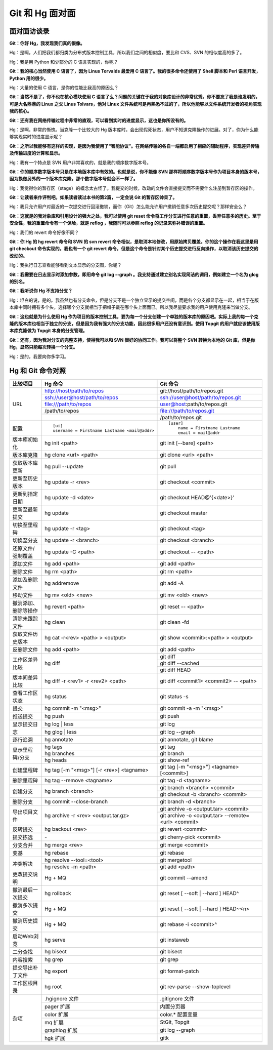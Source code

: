 Git 和 Hg 面对面
*********************

面对面访谈录
============

**Git：你好 Hg，我发现我们真的很像。**

Hg：是啊，人们把我们都归类为分布式版本控制工具，所以我们之间的相似度，要比和 CVS、SVN 的相似度高的多了。

Hg：我是用 Python 和少部分的 C 语言实现的，你呢？

**Git：我的核心当然使用 C 语言了，因为 Linus Torvalds 最爱用 C 语言了。我的很多命令还使用了 Shell 脚本和 Perl 语言开发，Python 用的很少。**

Hg：大量的使用 C 语言，是你的性能比我高的原因么？

**Git：当然不是了，你不也在核心模块使用 C 语言了么？问题的关键在于我的对象库设计的非常优秀。你不要忘了我是谁发明的，可是大名鼎鼎的 Linux 之父 Linus Tolvars，他对 Linux 文件系统可是再熟悉不过的了，所以他能够以文件系统开发者的视角实现我的核心。**

**Git：还有我在网络传输过程中非常的直观，可以看到实时的进度显示，这也是你所没有的。**

Hg：是啊，非常的惭愧。当克隆一个比较大的 Hg 版本库时，会出现假死状态，用户不知道克隆操作的进展。对了，你为什么能够实现实时的进度显示呢？

**Git：之所以我能够有这样的实现，是因为我使用了“智能协议”。在网络传输的各自一端都启用了相应的辅助程序，实现差异传输及传输进度的计算和显示。**

Hg：我有一个特点是 SVN 用户非常喜欢的，就是我的顺序数字版本号。

**Git：你的顺序数字版本号只是在本地版本库中有效的。也就是说，你不能像 SVN 那样将顺序数字版本号作为项目本身的版本号，因为换做另外的一个版本库克隆，那个数字版本号就会不一样了。**

Hg：我觉得你的暂存区（stage）的概念太古怪了。我提交的时候，改动的文件会直接提交而不需要什么注册到暂存区的操作。

**Git：让读者来作评判吧。如果读者读过本书的第2篇，一定会说 Git 的暂存区帅呆了。**

Hg：我只允许用户对最近的一次提交进行回滚撤销，而你（Git）怎么能允许用户撤销任意多次历史提交呢？那样安全么？

**Git：这就是的我对象库和引用设计的强大之处，我可以使用 git reset 命令将工作分支进行任意的重置，丢弃任意多的历史。至于安全性，我的重置命令有一个保险，就是 reflog ，我随时可以参照 reflog 的记录来弥补错误的重置。**

Hg：我们的 revert 命令好像不同？

**Git：你 Hg 的 hg revert 命令和 SVN 的 svn revert 命令相似，是取消本地修改，用原始拷贝覆盖。你的这个操作在我这里是用 git checkout 命令实现的。我也有一个 git revert 命令，但是这个命令是针对某个历史提交进行反向操作，以取消该历史提交的改动的。**

Hg：我执行日志查看能够看到文本显示的分支图，你呢？

**Git：我需要在日志显示时添加参数，即用命令 git log --graph 。我支持通过建立别名实现简洁的调用，例如建立一个名为 glog 的别名。**

**Git：我听说你 Hg 不支持分支？**

Hg：坦白的说，是的。我虽然也有分支命令，但是分支不是一个独立显示的提交空间，而是各个分支都显示在一起，相当于在版本库中同时拥有多个头，选择哪个分支就相当于把帽子戴在哪个头上面而已。所以我尽量要求我的用户使用克隆来当做分支。

**Git：这也就是为什么使用 Hg 作为项目的版本控制工具，要为每一个分支创建一个单独的版本库的原因吧。实际上我的每一个克隆的版本库也相当于独立的分支，但是因为我有强大的分支功能，因此很多用户还没有意识到。使用 Topgit 的用户就应该使用版本库克隆做为 Topgit 本身的分支管理。**

**Git：还有，因为我对分支的完整支持，使得我可以和 SVN 很好的协同工作。我可以将整个 SVN 转换为本地的 Git 库，但是你 Hg，显然只能每次转换一个分支。**

Hg：是的，我要向你多学习。


Hg 和 Git 命令对照
====================

+-----------------------+----------------------------------------------------+------------------------------------------------------------+
| 比较项目              | Hg 命令                                            | Git 命令                                                   |
+=======================+====================================================+============================================================+
| URL                   | http://host/path/to/repos                          | git://host/path/to/repos.git                               |
|                       +----------------------------------------------------+------------------------------------------------------------+
|                       | ssh://user@host/path/to/repos                      | ssh://user@host/path/to/repos.git                          |
|                       +----------------------------------------------------+------------------------------------------------------------+
|                       | file:///path/to/repos                              | user@host:path/to/repos.git                                |
|                       +----------------------------------------------------+------------------------------------------------------------+
|                       | /path/to/repos                                     | file:///path/to/repos.git                                  |
|                       +----------------------------------------------------+------------------------------------------------------------+
|                       |                                                    | /path/to/repos.git                                         |
+-----------------------+----------------------------------------------------+------------------------------------------------------------+
| 配置                  | ::                                                 | ::                                                         |
|                       |                                                    |                                                            |
|                       |   [ui]                                             |   [user]                                                   |
|                       |   username = Firstname Lastname <mail@addr>        |       name = Firstname Lastname                            |
|                       |                                                    |       email = mail@addr                                    |
+-----------------------+----------------------------------------------------+------------------------------------------------------------+
| 版本库初始化          | hg init <path>                                     | git init [--bare] <path>                                   |
+-----------------------+----------------------------------------------------+------------------------------------------------------------+
| 版本库克隆            | hg clone <url> <path>                              | git clone <url> <path>                                     |
+-----------------------+----------------------------------------------------+------------------------------------------------------------+
| 获取版本库更新        | hg pull --update                                   | git pull                                                   |
+-----------------------+----------------------------------------------------+------------------------------------------------------------+
| 更新至历史版本        | hg update -r <rev>                                 | git checkout <commit>                                      |
+-----------------------+----------------------------------------------------+------------------------------------------------------------+
| 更新到指定日期        | hg update -d <date>                                | git checkout HEAD@'{<date>}'                               |
+-----------------------+----------------------------------------------------+------------------------------------------------------------+
| 更新至最新提交        | hg update                                          | git checkout master                                        |
+-----------------------+----------------------------------------------------+------------------------------------------------------------+
| 切换至里程碑          | hg update -r <tag>                                 | git checkout <tag>                                         |
+-----------------------+----------------------------------------------------+------------------------------------------------------------+
| 切换至分支            | hg update -r <branch>                              | git checkout <branch>                                      |
+-----------------------+----------------------------------------------------+------------------------------------------------------------+
| 还原文件/强制覆盖     | hg update -C <path>                                | git checkout -- <path>                                     |
+-----------------------+----------------------------------------------------+------------------------------------------------------------+
| 添加文件              | hg add <path>                                      | git add <path>                                             |
+-----------------------+----------------------------------------------------+------------------------------------------------------------+
| 删除文件              | hg rm <path>                                       | git rm <path>                                              |
+-----------------------+----------------------------------------------------+------------------------------------------------------------+
| 添加及删除文件        | hg addremove                                       | git add -A                                                 |
+-----------------------+----------------------------------------------------+------------------------------------------------------------+
| 移动文件              | hg mv <old> <new>                                  | git mv <old> <new>                                         |
+-----------------------+----------------------------------------------------+------------------------------------------------------------+
| 撤消添加、删除等操作  | hg revert <path>                                   | git reset -- <path>                                        |
+-----------------------+----------------------------------------------------+------------------------------------------------------------+
| 清除未跟踪文件        | hg clean                                           | git clean -fd                                              |
+-----------------------+----------------------------------------------------+------------------------------------------------------------+
| 获取文件历史版本      | hg cat -r<rev> <path> > <output>                   | git show <commit>:<path> > <output>                        |
+-----------------------+----------------------------------------------------+------------------------------------------------------------+
| 反删除文件            | hg add <path>                                      | git add <path>                                             |
+-----------------------+----------------------------------------------------+------------------------------------------------------------+
| 工作区差异比较        | hg diff                                            | git diff                                                   |
|                       |                                                    +------------------------------------------------------------+
|                       |                                                    | git diff --cached                                          |
|                       |                                                    +------------------------------------------------------------+
|                       |                                                    | git diff HEAD                                              |
+-----------------------+----------------------------------------------------+------------------------------------------------------------+
| 版本间差异比较        | hg diff -r <rev1> -r <rev2> <path>                 | git diff <commit1> <commit2> -- <path>                     |
+-----------------------+----------------------------------------------------+------------------------------------------------------------+
| 查看工作区状态        | hg status                                          | git status -s                                              |
+-----------------------+----------------------------------------------------+------------------------------------------------------------+
| 提交                  | hg commit -m "<msg>"                               | git commit -a -m "<msg>"                                   |
+-----------------------+----------------------------------------------------+------------------------------------------------------------+
| 推送提交              | hg push                                            | git push                                                   |
+-----------------------+----------------------------------------------------+------------------------------------------------------------+
| 显示提交日志          | hg log | less                                      | git log                                                    |
|                       +----------------------------------------------------+------------------------------------------------------------+
|                       | hg glog | less                                     | git log --graph                                            |
+-----------------------+----------------------------------------------------+------------------------------------------------------------+
| 逐行追溯              | hg annotate                                        | git annotate, git blame                                    |
+-----------------------+----------------------------------------------------+------------------------------------------------------------+
| 显示里程碑/分支       | hg tags                                            | git tag                                                    |
|                       +----------------------------------------------------+------------------------------------------------------------+
|                       | hg branches                                        | git branch                                                 |
|                       +----------------------------------------------------+------------------------------------------------------------+
|                       | hg heads                                           | git show-ref                                               |
+-----------------------+----------------------------------------------------+------------------------------------------------------------+
| 创建里程碑            | hg tag [-m "<msg>"] [-r <rev>] <tagname>           | git tag [-m "<msg>"] <tagname> [<commit>]                  |
+-----------------------+----------------------------------------------------+------------------------------------------------------------+
| 删除里程碑            | hg tag --remove <tagname>                          | git tag -d <tagname>                                       |
+-----------------------+----------------------------------------------------+------------------------------------------------------------+
| 创建分支              | hg branch <branch>                                 | git branch <branch> <commit>                               |
|                       |                                                    +------------------------------------------------------------+
|                       |                                                    | git checkout -b <branch> <commit>                          |
+-----------------------+----------------------------------------------------+------------------------------------------------------------+
| 删除分支              | hg commit --close-branch                           | git branch -d <branch>                                     |
+-----------------------+----------------------------------------------------+------------------------------------------------------------+
| 导出项目文件          | hg archive -r <rev> <output.tar.gz>                | git archive -o <output.tar> <commit>                       |
|                       |                                                    +------------------------------------------------------------+
|                       |                                                    | git archive -o <output.tar> --remote=<url> <commit>        |
+-----------------------+----------------------------------------------------+------------------------------------------------------------+
| 反转提交              | hg backout <rev>                                   | git revert <commit>                                        |
+-----------------------+----------------------------------------------------+------------------------------------------------------------+
| 提交拣选              | \-                                                 | git cherry-pick <commit>                                   |
+-----------------------+----------------------------------------------------+------------------------------------------------------------+
| 分支合并              | hg merge <rev>                                     | git merge <commit>                                         |
+-----------------------+----------------------------------------------------+------------------------------------------------------------+
| 变基                  | hg rebase                                          | git rebase                                                 |
+-----------------------+----------------------------------------------------+------------------------------------------------------------+
| 冲突解决              | hg resolve --tool=<tool>                           | git mergetool                                              |
|                       +----------------------------------------------------+------------------------------------------------------------+
|                       | hg resolve -m <path>                               | git add <path>                                             |
+-----------------------+----------------------------------------------------+------------------------------------------------------------+
| 更改提交说明          | Hg + MQ                                            | git commit --amend                                         |
+-----------------------+----------------------------------------------------+------------------------------------------------------------+
| 撤消最后一次提交      | hg rollback                                        | git reset [ --soft | --hard ] HEAD^                        |
+-----------------------+----------------------------------------------------+------------------------------------------------------------+
| 撤消多次提交          | Hg + MQ                                            | git reset [ --soft | --hard ] HEAD~<n>                     |
+-----------------------+----------------------------------------------------+------------------------------------------------------------+
| 撤消历史提交          | Hg + MQ                                            | git rebase -i <commit>^                                    |
+-----------------------+----------------------------------------------------+------------------------------------------------------------+
| 启动Web浏览           | hg serve                                           | git instaweb                                               |
+-----------------------+----------------------------------------------------+------------------------------------------------------------+
| 二分查找              | hg bisect                                          | git bisect                                                 |
+-----------------------+----------------------------------------------------+------------------------------------------------------------+
| 内容搜索              | hg grep                                            | git grep                                                   |
+-----------------------+----------------------------------------------------+------------------------------------------------------------+
| 提交导出补丁文件      | hg export                                          | git format-patch                                           |
+-----------------------+----------------------------------------------------+------------------------------------------------------------+
| 工作区根目录          | hg root                                            | git rev-parse --show-toplevel                              |
+-----------------------+----------------------------------------------------+------------------------------------------------------------+
| 杂项                  | .hgignore 文件                                     | .gitignore 文件                                            |
|                       +----------------------------------------------------+------------------------------------------------------------+
|                       | pager 扩展                                         | 内置分页器                                                 |
|                       +----------------------------------------------------+------------------------------------------------------------+
|                       | color 扩展                                         | color.\* 配置变量                                          |
|                       +----------------------------------------------------+------------------------------------------------------------+
|                       | mq 扩展                                            | StGit, Topgit                                              |
|                       +----------------------------------------------------+------------------------------------------------------------+
|                       | graphlog 扩展                                      | git log --graph                                            |
|                       +----------------------------------------------------+------------------------------------------------------------+
|                       | hgk 扩展                                           | gitk                                                       |
+-----------------------+----------------------------------------------------+------------------------------------------------------------+
